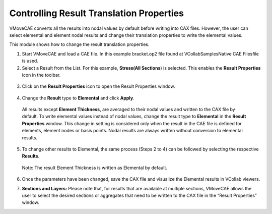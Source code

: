 Controlling Result Translation Properties
==========================================
VMoveCAE converts all the results into nodal values by default before writing into CAX files. However, the user can select elemental and element nodal results and change their translation properties to write the elemental values. 

This module shows how to change the result translation properties.

1. Start VMoveCAE and load a CAE file. In this example bracket.op2 file found at VCollab\Samples\Native CAE Files\ file is used. 

2. Select a Result from the List. For this example, **Stress(All Sections**) is selected. This enables the **Result Properties** icon in the toolbar.

  |Select a Relsult|

3. Click on the **Result Properties** icon to open the Result Properties window.

  |Result Properties Window|

4. Change the **Result** type to **Elemental** and click **Apply**.

 All results except **Element Thickness**, are averaged to their nodal values and written to the CAX file by default. To write elemental values instead of nodal values, change the result type to **Elemental** in the **Result Properties** window. This change in setting is considered only when the result in the CAE file is defined for elements, element nodes or basis points. Nodal results are always written without conversion to elemental results.

  |Change Result Properties|


5. To change other results to Elemental, the same process (Steps 2 to 4) can be followed by selecting  the respective **Results**.

 Note: The result Element Thickness is written as Elemental by default.

6. Once the parameters have been changed, save the CAX file and visualize the Elemental results in VCollab viewers. 

7. **Sections and Layers:** Please note that, for results that are available at multiple sections, VMoveCAE allows the user to select the desired sections or aggregates that need to be written to the CAX file in the “Result Properties” window.

   |Section Layer Window|



.. |Select a Relsult| image:: images/result-properties-enabled.png
.. |Result Properties Window| image:: images/result-properties-window.png
.. |Change Result Properties| image:: images/result-properties-change.png
.. |Section Layer Window| image:: images/section-layer-window.png

